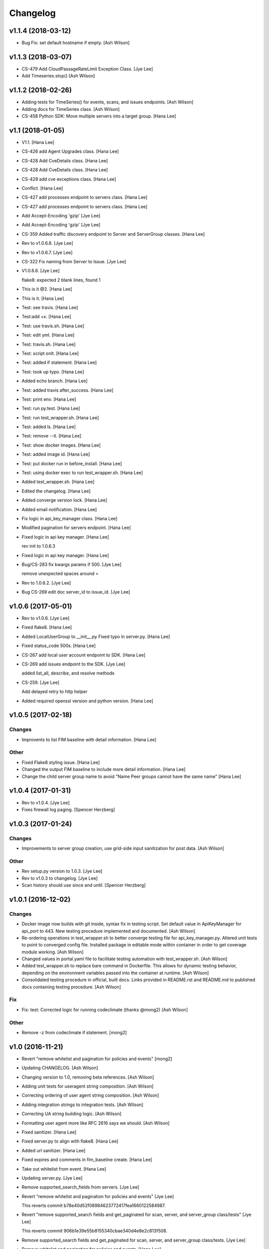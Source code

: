 Changelog
=========

v1.1.4 (2018-03-12)
-------------------
- Bug Fix: set default hostname if empty. [Ash Wilson]


v1.1.3 (2018-03-07)
-------------------
- CS-479 Add CloudPassageRateLimit Exception Class. [Jye Lee]
- Add Timeseries.stop() [Ash Wilson]


v1.1.2 (2018-02-26)
-------------------
- Adding tests for TimeSeries() for events, scans, and issues endpoints.
  [Ash Wilson]
- Adding docs for TimeSeries class. [Ash Wilson]
- CS-458 Python SDK: Move multiple servers into a target group. [Hana
  Lee]


v1.1 (2018-01-05)
-----------------
- V1.1. [Hana Lee]
- CS-426 add Agent Upgrades class. [Hana Lee]
- CS-428 Add CveDetails class. [Hana Lee]
- CS-428 Add CveDetails class. [Hana Lee]
- CS-429 add cve exceptions class. [Hana Lee]
- Conflict. [Hana Lee]
- CS-427 add processes endpoint to servers class. [Hana Lee]
- CS-427 add processes endpoint to servers class. [Hana Lee]
- Add Accept-Encoding 'gzip' [Jye Lee]
- Add Accept-Encoding 'gzip' [Jye Lee]
- CS-359 Added traffic discovery endpoint to Server and ServerGroup
  classes. [Hana Lee]
- Rev to v1.0.6.8. [Jye Lee]
- Rev to v1.0.6.7. [Jye Lee]
- CS-322 Fix naming from Server to Issue. [Jye Lee]
- V1.0.6.6. [Jye Lee]

  flake8: expected 2 blank lines, found 1
- This is it @2. [Hana Lee]
- This is it. [Hana Lee]
- Test: see travis. [Hana Lee]
- Test:add +x. [Hana Lee]
- Test: use travis.sh. [Hana Lee]
- Test: edit yml. [Hana Lee]
- Test: travis.sh. [Hana Lee]
- Test: script onlt. [Hana Lee]
- Test: added if statement. [Hana Lee]
- Test: took up typo. [Hana Lee]
- Added echo branch. [Hana Lee]
- Test: added travis after_success. [Hana Lee]
- Test: print env. [Hana Lee]
- Test: run py.test. [Hana Lee]
- Test: run test_wrapper.sh. [Hana Lee]
- Test: added ls. [Hana Lee]
- Test: remove --it. [Hana Lee]
- Test: show docker images. [Hana Lee]
- Test: added image id. [Hana Lee]
- Test: put docker run in before_install. [Hana Lee]
- Test: using docker exec to run test_wrapper.sh. [Hana Lee]
- Added test_wrapper.sh. [Hana Lee]
- Edited the changelog. [Hana Lee]
- Added converge version lock. [Hana Lee]
- Added email notification. [Hana Lee]
- Fix logic in api_key_manager class. [Hana Lee]
- Modified pagination for servers endpoint. [Hana Lee]
- Fixed logic in api key manager. [Hana Lee]

  rev init to 1.0.6.3
- Fixed logic in api key manager. [Hana Lee]
- Bug/CS-283 fix kwargs params if 500. [Jye Lee]

  remove unexpected spaces around =
- Rev to 1.0.6.2. [Jye Lee]
- Bug CS-269 edit doc server_id to issue_id. [Jye Lee]


v1.0.6 (2017-05-01)
-------------------
- Rev to v1.0.6. [Jye Lee]
- Fixed flake8. [Hana Lee]
- Added LocalUserGroup to __init__.py Fixed typo in server.py. [Hana
  Lee]
- Fixed status_code 500s. [Hana Lee]
- CS-267 add local user account endpoint to SDK. [Hana Lee]
- CS-269 add issues endpoint to the SDK. [Jye Lee]

  added list_all, describe, and resolve methods
- CS-259. [Jye Lee]

  Add delayed retry to http helper
- Added required openssl version and python version. [Hana Lee]


v1.0.5 (2017-02-18)
-------------------

Changes
~~~~~~~
- Improvents to list FIM baseline with detail information. [Hana Lee]

Other
~~~~~
- Fixed Flake8 styling issue. [Hana Lee]
- Changed the output FIM baseline to include more detail information.
  [Hana Lee]
- Change the child server group name to avoid "Name Peer groups cannot
  have the same name" [Hana Lee]


v1.0.4 (2017-01-31)
-------------------
- Rev to v1.0.4. [Jye Lee]
- Fixes firewall log paging. [Spencer Herzberg]


v1.0.3 (2017-01-24)
-------------------

Changes
~~~~~~~
- Improvements to server group creation, use grid-side input
  sanitization for post data. [Ash Wilson]

Other
~~~~~
- Rev setup.py version to 1.0.3. [Jye Lee]
- Rev to v1.0.3 to changelog. [Jye Lee]
- Scan history should use since and until. [Spencer Herzberg]


v1.0.1 (2016-12-02)
-------------------

Changes
~~~~~~~
- Docker image now builds with git inside, syntax fix in testing script.
  Set default value in ApiKeyManager for api_port to 443.  New testing
  procedure implemented and documented. [Ash Wilson]
- Re-ordering operations in test_wrapper.sh to better converge testing
  file for api_key_manager.py.  Altered unit tests to point to converged
  config file.  Installed package in editable mode within container in
  order to get coverage module working. [Ash Wilson]
- Changed values in portal.yaml file to facilitate testing automation
  with test_wrapper.sh. [Ash Wilson]
- Added test_wrapper.sh to replace bare command in Dockerfile.  This
  allows for dynamic testing behavior, depending on the environment
  variables passed into the container at runtime. [Ash Wilson]
- Consolidated testing procedure in official, built docs.  Links
  provided in README.rst and README.md to published docs containing
  testing procedure. [Ash Wilson]

Fix
~~~
- Fix: test: Corrected logic for running codeclimate (thanks @mong2)
  [Ash Wilson]

Other
~~~~~
- Remove -z from codeclimate if statement. [mong2]


v1.0 (2016-11-21)
-----------------
- Revert "remove whitelist and pagination for policies and events"
  [mong2]
- Updating CHANGELOG. [Ash Wilson]
- Changing version to 1.0, removing beta references. [Ash Wilson]
- Adding unit tests for useragent string composition. [Ash Wilson]
- Correcting ordering of user agent string composition. [Ash Wilson]
- Adding integration strings to integration tests. [Ash Wilson]
- Correcting UA string building logic. [Ash Wilson]
- Formatting user agent more like RFC 2616 says we should. [Ash Wilson]
- Fixed sanitizer. [Hana Lee]
- Fixed server.py to align with flake8. [Hana Lee]
- Added url sanitizer. [Hana Lee]
- Fixed expires and comments in fim_baseline create. [Hana Lee]
- Take out whitelist from event. [Hana Lee]
- Updating server.py. [Jye Lee]
- Remove supported_search_fields from servers. [Jye Lee]
- Revert "remove whitelist and pagination for policies and events" [Jye
  Lee]

  This reverts commit b78e40d52f08984623772417fea1660122584987.
- Revert "remove supported_search fields and get_paginated for scan,
  server, and server_group class/tests" [Jye Lee]

  This reverts commit 906b1e39e55b8155340cbae340d4e8e2c813f508.
- Remove supported_search fields and get_paginated for scan, server, and
  server_group class/tests. [Jye Lee]
- Remove whitelist and pagination for policies and events. [Hana Lee]
- Correcting installation document. [Ash Wilson]
- Documentation improvements.  Building changelog into docs, adding
  version indicator to index. [Ash Wilson]
- Adding links to built documentation. [Ash Wilson]
- Improve README.rst formatting. [Ash Wilson]
- Improving setup.py to include changelog in long description, which is
  published on PyPI. [Ash Wilson]


v0.101 (2016-10-18)
-------------------

New
~~~
- .gitchangelog.rc now takes latest version from
  cloudpassage/__init__.py. [Ash Wilson]

Fix
~~~
- Flake8 correction in __init__.py. [Ash Wilson]
- CS-66 Remove ImportError exception for unsupported Python version.
  [Ash Wilson]
- CS-66 implement soft failure for wrong Python version. [Ash Wilson]
- Correcting docs build isssues, change revision to v0.101. [Ash Wilson]

Other
~~~~~
- Add all supported search fields for servers endpoint. [Jye Lee]


v0.100 (2016-10-11)
-------------------

Fix
~~~
- Typo = should be == in requirements-testing.txt. [Jye Lee]

Other
~~~~~
- Adding CHANGELOG.md. [Ash Wilson]
- Adding .gitchangelog.rc. [Ash Wilson]
- Forget to && between commands. [Jye Lee]
- Add apt-get install git to Dockerfile. [Jye Lee]
- Add pytest-cov to requirements-testing and codeclimate pkg install to
  Dockerfile. [Jye Lee]
- Clean up pep8 error blank line at end of file. [Jye Lee]
- Add group_name to servers.list_all() supported fields Add parent_id to
  server groups create and update. [Jye Lee]
- CS-55 fix get sam target_id to get linux only. [Jye Lee]
- CS-53 swap the order of sdk_version_string and integration_string.
  [Jye Lee]
- CS-41-2 remove sam last_scan_results retrieve. [Jye Lee]
- Fixing testing deps. [Ash Wilson]
- CS-33 adding documentation for exception kwargs. [Ash Wilson]
- CS-37 Corrected bad path, which was breaking doc build. [Ash Wilson]
- Documentation improvements. [Ash Wilson]
- CS-40 Improve user_agent string composition. [Ash Wilson]
- CS-39 added get_sdk_version() to utility. [Ash Wilson]
- CS-2 missed import libraries. [Jye Lee]
- CS-2 fix alert_profile, does not have a self.policy_key. [Jye Lee]
- Pinning pyflakes to 1.2.3. [Ash Wilson]
- CS-25 fixing spelling and variable naming in __init__.py. [Ash Wilson]
- CS-25 correcting unnecessary import of sys module. [Ash Wilson]
- CS-25 re-structuring version comparator. [Ash Wilson]
- Adding travis-ci build badges for master and develop branches. [Ash
  Wilson]
- Fixing docs for API key manager. [Ash Wilson]
- CS-34 flake8 integration tests. [Ash Wilson]
- CS-35 Make unit tests flake8 compliant. [Ash Wilson]
- Sanitize exception error codes. [Ash Wilson]
- CS-32 Re-tooling to work with flake8 v3.0. [Ash Wilson]
- CS-23 pep8 event integration tests. [Ash Wilson]
- Pointed to file that would be in an environment not configured for
  integrationt testing. [Ash Wilson]
- Re-arranging tests for special events policy, getting rid of
  conflicting test for NotImplementedError exception. [Ash Wilson]
- Fixes to ease transition to flake8. [Ash Wilson]
- CS-31 moved from pep8 to flake8. [Ash Wilson]
- Requirements file for testing added, updated dockerfile for flakes
  testing. [Ash Wilson]
- Removing duplication detector- we will use pyflakes. [Ash Wilson]
- First stab at codeclimate. [Ash Wilson]
- Adding codeclimate badges to READMEs. [Ash Wilson]
- CS-18 Adding RST for pypi pretties. [Ash Wilson]
- Dockerfile-based travis config is now working. [Ash Wilson]
- Fixing WORKDIR in Dockerfile. [Ash Wilson]
- Add -y to apt-get install. [Ash Wilson]
- Travis to use docker for testing SDK. [Ash Wilson]
- Correcting grammar in LICENSE. [Ash Wilson]
- Restructuring test script. [Ash Wilson]
- First stab at .travis.yml. [Ash Wilson]
- Added pyflakes config. [Ash Wilson]
- CS-17 remove print and move bad_statuses into if. [Jye Lee]
- CS-7 adding python veresion check. [Hana Lee]
- CS-7 do not support less than python 2.7.10. [Jye Lee]
- Used systemError and added unit test for python version CS-7. [Hana
  Lee]
- All references to version number point back to __init__.py file. [Ash
  Wilson]
- LICENSE. [Ash Wilson]

  Adding license file

  CS-8 added issues endpoint to server.py

  Update test_integration_server.py

  CS-8 update agent_firewall_logs to have pagination
- DOC - Adding specific tested and supported minimum Python version.
  [Ash Wilson]
- Cleaning up bad commit, redefined methods, and pep8 issues. [Ash
  Wilson]
- Changed from repr to str method to prevent inclusion of superfluous
  quotes in string. [Ash Wilson]
- Fixing pep8. [Ash Wilson]
- Update gitignore. [Ash Wilson]
- CS-14 Add ability and instructions for building PDF docs. [Ash Wilson]
- CS-5 Change (true | false) to (bool) [Jye Lee]
- CS-5 Add Critical to support search field for events, Added to
  DocString. [Jye Lee]
- CS-2 CRUD for alert_profiles, Fixes squashed. [Jye Lee]
- CS-3 Remove sam from supported_historical_scans list. [Jye Lee]
- CS-3 Remove sam from supported_historical_scans list. [Jye Lee]
- CS-4 Add Describe to Special Events Policies. [Jye Lee]
- CS-6 update scan finding comment to include CSM and SVA. [Jye Lee]
- Add exception message feature/CS-13. [Hana Lee]
- Adding __str__ to exceptions. [mong2]

  such that error messages will be printed


v0.99 (2016-09-02)
------------------
- LICENSE. [Ash Wilson]

  Adding license file
- Improved parsing. [Ash Wilson]
- Enhanced README. [Ash Wilson]
- Changing to v0.99 for beta period. [Ash Wilson]
- Adding requests to requirements.txt. [Ash Wilson]
- Fixed pep8 issue with == vs is. [Ash Wilson]
- Coe-230 force key and secret to string. [Ash Wilson]
- Coe-229 fixed type issues with api key manager, rev setup to 1.0. [Ash
  Wilson]
- Remove unnecessary print statement. [Ash Wilson]
- Coe-191 coe-192 Tests use port number, soft fail-around for lack of
  key scope. [Ash Wilson]
- COE-117 Add cleanup routines for better smoking. [Ash Wilson]
- COE-158 fix get_sam_target. [Ash Wilson]
- COE-158 fix get_sam_target. [Ash Wilson]
- Adding test cases. [Ash Wilson]
- Coe-153 Bring test coverage to 95% [Ash Wilson]
- Coe-149 coe-150 pylint 10/10, deduplication of functionality. [Ash
  Wilson]
- Coe-148 Corrected cyclic import issue in cloudpassage.sanity. [Ash
  Wilson]
- Coe-152 Documentation update. [Ash Wilson]
- Coe-152 Documentation update. [Ash Wilson]
- Coe-151 Add instructions for new testing layout. [Ash Wilson]
- Coe-131 coe-143 coe-147 update documentation, separate tests by type,
  pylint http_helper. [Ash Wilson]
- Coe-144 coe-142 create test cases for new functions. [Ash Wilson]
- Coe-133, 132, 130, 129, 128, 127 pylint cleanup. [Ash Wilson]
- Coe-135, 136, 137, 138, 139 pylint cleanup. [Ash Wilson]
- Coe-140 pylint 10/10 utility.py. [Ash Wilson]
- Coe-141 Add docstrings to methods that will fail if run against an
  empty account. [Ash Wilson]
- Coe-126 10/10 pylint for event.py. [Ash Wilson]
- Coe-125 pylint 10/10 for congifiguration_policy.py. [Ash Wilson]
- Coe-122 Pylint 10/10, removed overrides.  Refactored
  api_key_manager.py. [Ash Wilson]
- Coe-124 pylint __init__.py. [Ash Wilson]
- Corrected docstrings for pylint. [Ash Wilson]
- COE-118 pylint cloudpassage/ [Dave Doolin]
- Completed testing docs. [Ash Wilson]
- COE-120 bring test coverage to 90%, make corrections in
  FirewallBaseline. [Ash Wilson]
- COE-85 Cleanup of test_halo.py, test coverage improvements. [Ash
  Wilson]
- COE-109 Cleaned up api_key_manager a bit, added since/until query for
  scans. [Ash Wilson]
- COE-111 COE-114 Added api key manager, refactored tests to be atomic,
  added docs. [Ash Wilson]
- COE-112 Adding input sanity checking for URLs constructed from method
  args. [Ash Wilson]
- Coe-65 Change fn to utility, refactor all the things. [Ash Wilson]
- Coe-108 - also advancing version to 0.9.9. [Ash Wilson]
- Coe-108 changed name to hostname. [Ash Wilson]
- Coe-58 Added CVE exceptions query, tests, and docs. [Ash Wilson]
- Added server group delete method. [Ash Wilson]
- Coe-99 coe-100 Docmentation update. [Ash Wilson]
- Coe-86 coe-102 Added Events, improved test coverage and documentation.
  [Ash Wilson]
- Coe-104 coe-103 coe-60 coe-84 coe-98 coe-97 coe-96 coe-94 coe-90
  coe-89 coe-88 coe-87. [Ash Wilson]
- Coe-82 coe-92 coe-103 Implement inheritance for policies, cleanup docs
  and tests.  Complete firewall module. [Ash Wilson]
- Coe-101 Adding exclusion for html docs. [Ash Wilson]
- Coe-81 adding coverage to test runner. [Ash Wilson]
- Coe-18 autogenerating docs from docstrings. [Ash Wilson]
- Coe-80 coe-48 clean out imp, old cpapi functions. [Ash Wilson]
- Coe-73 Adding basic firewall policy management functionality. [Ash
  Wilson]
- Coe-72 Wrapping up FIM module. [Ash Wilson]
- Coe-71 Rounding off LIDS policy-related functionality. [Ash Wilson]
- Coe-78 Corrected setup.py, .gitignore. [Ash Wilson]
- Coe-74 rounding out server.Server functionality. [Ash Wilson]
- Coe-75 Expanding scans module. [Ash Wilson]
- Coe-77 Adding basedir and config for docs. [Ash Wilson]
- Coe-70 Adding configuration policy CRUD. [Ash Wilson]
- Coe-69 Added server.Server.describe() method. [Ash Wilson]
- Coe-64 Added server command details method. [Ash Wilson]
- Coe-68 adding ServerGroup.list_members() and tests. [Ash Wilson]
- Coe-67 Improve scan initiator and test cases. [Ash Wilson]
- Coe-63 Added scan initiator module.  Some integration tests will be
  fulfilled by coe-66. [Ash Wilson]
- Coe-59 Add fn.determine_policy_metadata() with tests. [Ash Wilson]
- Coe-44 add Server.retire() [Ash Wilson]
- Coe-55 add tests for fn.verify_pages() [Ash Wilson]
- Coe-57 Adding tests for sanity.py. [Ash Wilson]
- Coe-61 Adding SpecialEventsPolicy.list_all() [Ash Wilson]
- Coe-56 Add server group update capabilities. [Ash Wilson]
- Coe-51 Added pep8 checking to all tests and SDK, from within tests.
  [Ash Wilson]
- Coe-54 Added get_paginated(), tests, and moved ServerGroup.list_all()
  to it. [Ash Wilson]
- Coe-53 pep-8 all the things, stub out things too. [Ash Wilson]
- Coe-52 Created SystemAnouncement class. [Ash Wilson]
- Coe-42 Create method and test for describing server group. [Ash
  Wilson]
- Coe-50 Corrected according to comments on merge request. [Ash Wilson]
- Coe-47 adding HTTP method-specific components. [Ash Wilson]
- COE-45 Added test cases pursuant to ticket details. [Ash Wilson]
- COE-43 adding getServerDetails method. [Ash Wilson]
- COE-20 Added updateServerGroup() w/ sanity checking. [Ash Wilson]
- COE-40 Get halo.py passing pep8. [Ash Wilson]
- COE-39 removing artifacted cpapi.py and cputils.py. [Ash Wilson]
- Changing layout and naming of project, incorporating tests. [Ash
  Wilson]
- Added initiateScan() COE-36. [Ash Wilson]
- Added ldevlin's getAnnouncements() COE-34. [Ash Wilson]
- Deleting foo. [Ash Wilson]
- Updated cpapi to add group delete feature. [Ash Wilson]
- Testing. [Ash Wilson]
- Adding requirements. [Ash Wilson]
- Better catching of auth faulure. [Ash Wilson]
- Merged diff from cpapi.py in cpapi examples repo with this one.  See
  COE-9. [Ash Wilson]
- Added authTokenScope for exposing key access level. [Ash Wilson]
- Added gitignore. [Ash Wilson]
- Create README.md. [Ash Wilson]
- First commit for the CloudPassage Halo Python SDK. [Apurva Singh]


